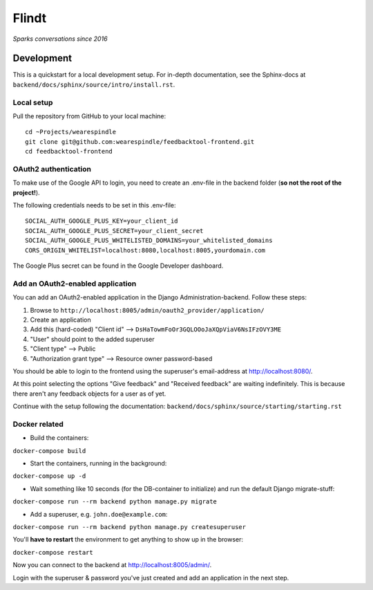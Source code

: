 =======
 Flindt
=======
*Sparks conversations since 2016*

Development
===========

This is a quickstart for a local development setup.
For in-depth documentation, see the Sphinx-docs at ``backend/docs/sphinx/source/intro/install.rst``.

Local setup
^^^^^^^^^^^

Pull the repository from GitHub to your local machine:

::

    cd ~Projects/wearespindle
    git clone git@github.com:wearespindle/feedbacktool-frontend.git
    cd feedbacktool-frontend

OAuth2 authentication
^^^^^^^^^^^^^^^^^^^^^

To make use of the Google API to login, you need to create an .env-file in the backend folder (**so not the root of the project!**).

The following credentials needs to be set in this .env-file:

::

    SOCIAL_AUTH_GOOGLE_PLUS_KEY=your_client_id
    SOCIAL_AUTH_GOOGLE_PLUS_SECRET=your_client_secret
    SOCIAL_AUTH_GOOGLE_PLUS_WHITELISTED_DOMAINS=your_whitelisted_domains
    CORS_ORIGIN_WHITELIST=localhost:8080,localhost:8005,yourdomain.com

The Google Plus secret can be found in the Google Developer dashboard.

Add an OAuth2-enabled application
^^^^^^^^^^^^^^^^^^^^^^^^^^^^^^^^^

You can add an OAuth2-enabled application in the Django Administration-backend.
Follow these steps:

1. Browse to
   ``http://localhost:8005/admin/oauth2_provider/application/``
2. Create an application
3. Add this (hard-coded) "Client id" -->
   ``DsHaTowmFoOr3GQLOOoJaXQpViaV6NsIFzOVY3ME``
4. "User" should point to the added superuser
5. "Client type" --> Public
6. "Authorization grant type" --> Resource owner password-based

You should be able to login to the frontend using the superuser's email-address at http://localhost:8080/.

At this point selecting the options "Give feedback" and "Received feedback" are waiting indefinitely. This is because there aren't any feedback objects for a user as of yet.

Continue with the setup following the documentation:
``backend/docs/sphinx/source/starting/starting.rst``

Docker related
^^^^^^^^^^^^^^

-  Build the containers:

``docker-compose build``

-  Start the containers, running in the background:

``docker-compose up -d``

-  Wait something like 10 seconds (for the DB-container to initialize)
   and run the default Django migrate-stuff:

``docker-compose run --rm backend python manage.py migrate``

-  Add a superuser, e.g. ``john.doe@example.com``:

``docker-compose run --rm backend python manage.py createsuperuser``

You'll **have to restart** the environment to get anything to show up in the browser:

``docker-compose restart``

Now you can connect to the backend at http://localhost:8005/admin/.

Login with the superuser & password you've just created and add an application in the next step.
